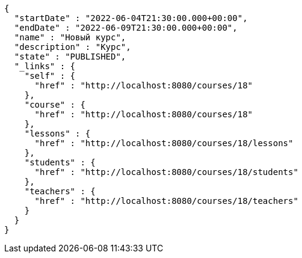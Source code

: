[source,options="nowrap"]
----
{
  "startDate" : "2022-06-04T21:30:00.000+00:00",
  "endDate" : "2022-06-09T21:30:00.000+00:00",
  "name" : "Новый курс",
  "description" : "Курс",
  "state" : "PUBLISHED",
  "_links" : {
    "self" : {
      "href" : "http://localhost:8080/courses/18"
    },
    "course" : {
      "href" : "http://localhost:8080/courses/18"
    },
    "lessons" : {
      "href" : "http://localhost:8080/courses/18/lessons"
    },
    "students" : {
      "href" : "http://localhost:8080/courses/18/students"
    },
    "teachers" : {
      "href" : "http://localhost:8080/courses/18/teachers"
    }
  }
}
----